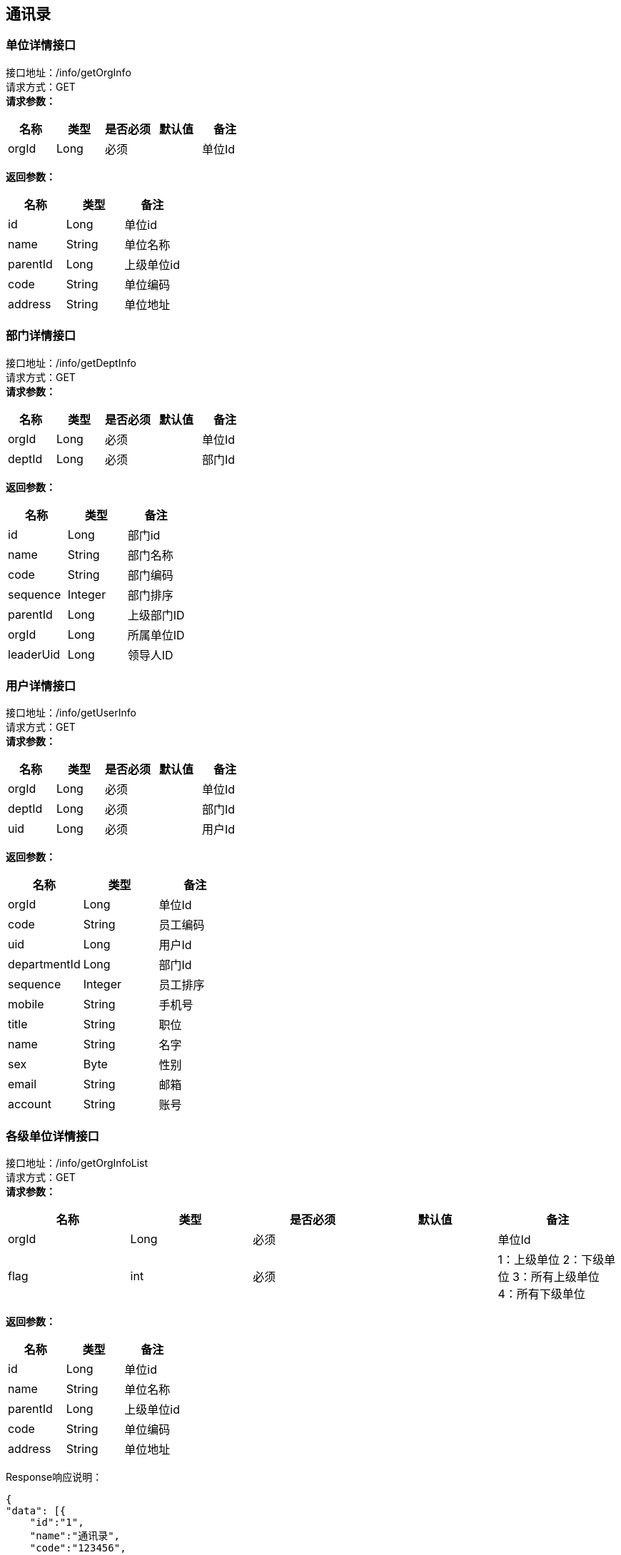== 通讯录

=== 单位详情接口

接口地址：/info/getOrgInfo +
请求方式：GET +
*请求参数：*

[cols="<,<,<,<,<",options="header",]
|===
|名称 |类型 |是否必须 |默认值 |备注
|orgId |Long |必须 | |单位Id
|===

*返回参数：*
[cols="<,<,<",options="header",]
|===
|名称 |类型 |备注
|id |Long |单位id
|name |String |单位名称
|parentId |Long |上级单位id
|code |String |单位编码
|address |String |单位地址
|===

=== 部门详情接口

接口地址：/info/getDeptInfo +
请求方式：GET +
*请求参数：*

[cols="<,<,<,<,<",options="header",]
|===
|名称 |类型 |是否必须 |默认值 |备注
|orgId |Long |必须 | |单位Id
|deptId |Long |必须 | |部门Id
|===

*返回参数：*
[cols="<,<,<",options="header",]
|===
|名称 |类型 |备注
|id |Long |部门id
|name |String |部门名称
|code |String |部门编码
|sequence |Integer |部门排序
|parentId |Long |上级部门ID
|orgId |Long |所属单位ID
|leaderUid |Long |领导人ID
|===

=== 用户详情接口

接口地址：/info/getUserInfo +
请求方式：GET +
*请求参数：*

[cols="<,<,<,<,<",options="header",]
|===
|名称 |类型 |是否必须 |默认值 |备注
|orgId |Long |必须 | |单位Id
|deptId |Long |必须 | |部门Id
|uid |Long |必须 | |用户Id
|===

*返回参数：*
[cols="<,<,<",options="header",]
|===
|名称 |类型 |备注
|orgId |Long |单位Id
|code |String |员工编码
|uid |Long |用户Id
|departmentId |Long |部门Id
|sequence |Integer |员工排序
|mobile |String |手机号
|title |String |职位
|name |String |名字
|sex |Byte | 性别
|email |String |邮箱
|account |String |账号
|===

=== 各级单位详情接口

接口地址：/info/getOrgInfoList +
请求方式：GET +
*请求参数：*

[cols="<,<,<,<,<",options="header",]
|===
|名称 |类型 |是否必须 |默认值 |备注
|orgId |Long |必须 | |单位Id
|flag |int |必须 | |1：上级单位 2：下级单位 3：所有上级单位 4：所有下级单位
|===

*返回参数：*
[cols="<,<,<",options="header",]
|===
|名称 |类型 |备注
|id |Long |单位id
|name |String |单位名称
|parentId |Long |上级单位id
|code |String |单位编码
|address |String |单位地址
|===

Response响应说明： +
[source,json]

....
{
"data": [{
    "id":"1",
    "name":"通讯录",
    "code":"123456",
    "parentId":"10104"
    "address":"杭州XXX"
    }],
"success": true
}
....

=== 各级部门详情接口

接口地址：/info/getDeptInfoList +
请求方式：GET +
*请求参数：*

[cols="<,<,<,<,<",options="header",]
|===
|名称 |类型 |是否必须 |默认值 |备注
|orgId |Long |必须 | |单位Id
|deptId |Long |必须 | |部门Id
|flag |int |必须 | |1：上级部门 2：下级部门 3：所有上级部门 4：所有下级部门
|===

*返回参数：*
[cols="<,<,<",options="header",]
|===
|名称 |类型 |备注
|id |Long |部门id
|name |String |部门名称
|code |String |部门编码
|sequence|Integer | 排序字段
|parentId |Long |上级部门id
|orgId |Long |单位id
|leaderUid |String |部门领导uid
|===

Response响应说明： +
[source,json]

....
{
"data": [{
    "id":"1",
    "name":"通讯录",
    "code":"123456",
    "sequence":"1",
    "parentId":"123",
    "orgId":"168",
    "leaderUid":"555",
    }],
"success": true
}
....

=== 根据用户id获取人员详情接口

接口地址：/info/getThirdUserInfo +
请求方式：GET +
*请求参数：*

[cols="<,<,<,<,<",options="header",]
|===
|名称 |类型 |是否必须 |默认值 |备注
|uid |Long |必须 | |用户Id
|===

*返回参数：*

[cols="<,<,<",options="header",]
|===
|名称 |类型 |备注
|changeType |int |操作类型	0-新增或修改1-删除
|changeTime |String |数据变更时间	2008-09-04 17:26:36.169464
|synKind |int |用户类型	0-内部用户，1-外部用户
|status |int |用户状态	0正常，1锁定，2未启用3 注销
|uid |String |用户帐号	zhangsan@hq.cmcc
|cn |String |中文姓名	张三
|sn |String |用户中文姓	张
|employeeNumber |String |员工编号	120211
|o |String | 所属组织	00010002000300040005
|workOrg |String |工作组织编码	00010002000400040005
|description |String |描述	管理信息系统部
|email |String |电子邮件	zhangsan@chinamobile.com
|duty |String |职务	中国移动通信集团公司\综合部-副总经理
|gender |String |用户性别	1-男，2-女，3-未知
|birthday |String |生日	19770706000000
|nation |String |民族	汉
|c |String |国籍	中国
|religion |String |政治面貌	04
|positionLevel |String |层级	3
|preferredMobile |String |首选移动电话	135873938745
|employeeType |String |用户类型	01
|l |String |所属地市	总部
|level |String | 职级	12
|levelName |String |岗位名称	IT规划岗
|function |String |业务	0005
|entryTime |String |入职日期	20080122122300Z
|startTime |String |开始生效时间	20070122122300Z
|endTime |String |结束生效时间	20080122122300Z
|category |String |员工套入职级	12
|memberOf |String |用户所属的用户组	"HQ00000001"表示用户属于总部编号为00000001的组
|idCardNumber |String |身份证号	726631199901012201
|postalCode |String |邮政编码	100000账号
|telephoneNumber |String |办公电话	010-39392323
|postalAddress |String |用户通讯地址
|mobile |String |移动电话	13754556789
|facsimileTelephoneNumber |String |传真	010-39392323
|displayOrder |String | 显示顺序	00030000000000000001/1~
|supporterCorpName |String |所属公司名称	华为
|supporterDept |String |所属公司部门	网络部
|supporterCorpContact |String |所属公司联系人	张平
|Supervisor |String | 移动负责人	lishi@hq.cmcc
|Password |String |用户密码	{SHA1}DDDsfgsgfsr66afadgFFD
|superviseDept |String |所属主管部门编码	00010002000300040005
|===

=== 根据角色编码查询人员接口

接口地址：/info/getUidsByRole +
请求方式：GET +
*请求参数：*

[cols="<,<,<,<,<",options="header",]
|===
|名称 |类型 |是否必须 |默认值 |备注
|roleCode |String |必须 | |角色编码
|devId |Long |必须 | |开发者账号编码
|===

*返回参数：*
[cols="<,<,<",options="header",]
|===
|名称 |类型 |备注
|uids |List |所有的用户id
|===

=== 根据部门查询人员接口

接口地址：/info/getUidsByDept +
请求方式：GET +
*请求参数：*

[cols="<,<,<,<,<",options="header",]
|===
|名称 |类型 |是否必须 |默认值 |备注
|orgId |Long |必须 | |单位id
|dept |deptId |必须 | |部门id
|flag |int |必须 | | 0：在本级部门中查询 1：上级部门 2：下级部门 3：所有上级部门 4：所有下级部门
|===

*返回参数：*
[cols="<,<,<",options="header",]
|===
|名称 |类型 |备注
|uids |List |所有的用户id
|===

=== 获取单位组织架构树接口

接口地址：/info/getOrgTree +
请求方式：GET +
*请求参数：*

[cols="<,<,<,<,<",options="header",]
|===
|名称 |类型 |是否必须 |默认值 |备注
|orgId |Long |必须 | |单位id
|===

*返回参数：*
[cols="<,<,<",options="header",]
|===
|名称 |类型 |备注
|id |Long |单位id
|name |String |单位名称
|parentId |Long |上级单位id
|code |String |单位编码
|address |String |单位地址
|===

Response响应说明： +
[source,json]

....
{
    "node":{
    "id":1,
    "name":"第一",
    "parentId":0,
    "code":"111111",
    "address":"杭州"
    },
    "children":[
         {
            "node":{
            "id":2,
            "name":"第一",
            "parentId":0,
            "code":"111111",
            "address":"杭州"
            },
            "children":[]
         }
     ]
}
....

=== 获取部门组织架构树接口

接口地址：/info/getDeptTree +
请求方式：GET +
*请求参数：*

[cols="<,<,<,<,<",options="header",]
|===
|名称 |类型 |是否必须 |默认值 |备注
|orgId |Long |必须 | |单位id
|dept |deptId |必须 | |部门id
|===

*返回参数：*
[cols="<,<,<",options="header",]
|===
|名称 |类型 |备注
|id |Long |部门id
|name |String |部门名称
|code |String |部门编码
|sequence|Integer | 排序字段
|parentId |Long |上级部门id
|orgId |Long |单位id
|leaderUid |String |部门领导uid
|===

Response响应说明： +
[source,json]

....
{
    "node":{
    "id":1,
    "name":"第一",
    "code":"111111",
    "sequence":"2",
    "parentId":0,
    "orgId":"168",
    "leaderUid":"888"
    },
    "children":[
         {
            "node":{
            "id":1,
            "name":"第一",
            "code":"111111",
            "sequence":"2",
            "parentId":1,
            "orgId":"168",
            "leaderUid":"777"
            },
            "children":[]
         }
     ]
}
....

